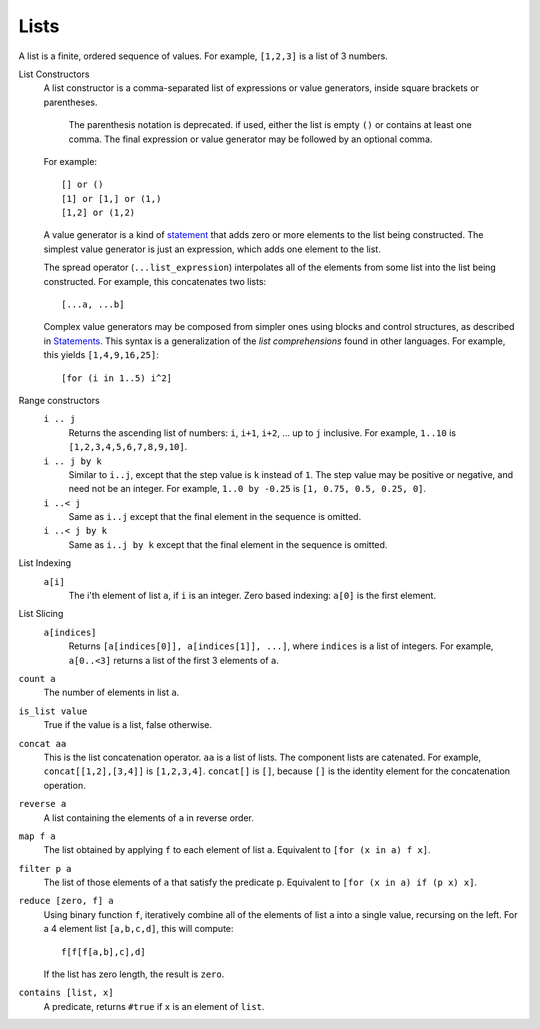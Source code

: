 Lists
-----
A list is a finite, ordered sequence of values.
For example, ``[1,2,3]`` is a list of 3 numbers.

List Constructors
  A list constructor is a comma-separated list of expressions or value
  generators, inside square brackets or parentheses.

      The parenthesis notation is deprecated. if used, either the list is
      empty ``()`` or contains at least one comma. The final expression or
      value generator may be followed by an optional comma.
  
  For example::
  
    [] or ()
    [1] or [1,] or (1,)
    [1,2] or (1,2)

  A value generator is a kind of `statement`_
  that adds zero or more elements to the list being constructed.
  The simplest value generator is just an expression,
  which adds one element to the list.
  
  The spread operator (``...list_expression``) interpolates all of the elements
  from some list into the list being constructed.
  For example, this concatenates two lists::
  
    [...a, ...b]
  
  Complex value generators may be composed from simpler ones using blocks and control structures,
  as described in `Statements`_.
  This syntax is a generalization of the *list comprehensions* found in other languages.
  For example, this yields ``[1,4,9,16,25]``::
  
    [for (i in 1..5) i^2]

.. _`statement`: Statements.rst
.. _`Statements`: Statements.rst

Range constructors
  ``i .. j``
    Returns the ascending list of numbers: ``i``, ``i+1``, ``i+2``, ... up to ``j`` inclusive.
    For example, ``1..10`` is ``[1,2,3,4,5,6,7,8,9,10]``.

  ``i .. j by k``
    Similar to ``i..j``, except that the step value is ``k`` instead of ``1``.
    The step value may be positive or negative, and need not be an integer.
    For example, ``1..0 by -0.25`` is ``[1, 0.75, 0.5, 0.25, 0]``.

  ``i ..< j``
    Same as ``i..j`` except that the final element in the sequence is omitted.
  
  ``i ..< j by k``
    Same as ``i..j by k`` except that the final element in the sequence is omitted.

List Indexing
  ``a[i]``
    The i'th element of list ``a``, if ``i`` is an integer.
    Zero based indexing: ``a[0]`` is the first element.

List Slicing
  ``a[indices]``
    Returns ``[a[indices[0]], a[indices[1]], ...]``,
    where ``indices`` is a list of integers.
    For example, ``a[0..<3]`` returns a list of the first 3 elements of ``a``.

``count a``
  The number of elements in list ``a``.

``is_list value``
  True if the value is a list, false otherwise.

``concat aa``
  This is the list concatenation operator.
  ``aa`` is a list of lists. The component lists are catenated.
  For example, ``concat[[1,2],[3,4]]`` is ``[1,2,3,4]``.
  ``concat[]`` is ``[]``, because ``[]`` is the
  identity element for the concatenation operation.

``reverse a``
  A list containing the elements of ``a`` in reverse order.

``map f a``
  The list obtained by applying ``f`` to each element of list ``a``.
  Equivalent to ``[for (x in a) f x]``.

``filter p a``
  The list of those elements of ``a`` that satisfy the predicate ``p``.
  Equivalent to ``[for (x in a) if (p x) x]``.

``reduce [zero, f] a``
  Using binary function ``f``,
  iteratively combine all of the elements of list ``a`` into a single value,
  recursing on the left.
  For a 4 element list ``[a,b,c,d]``, this will compute::

    f[f[f[a,b],c],d]

  If the list has zero length, the result is ``zero``.

``contains [list, x]``
  A predicate, returns ``#true`` if ``x`` is an element of ``list``.
